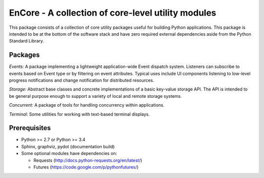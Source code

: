====================================================
EnCore - A collection of core-level utility modules
====================================================

.. image:: https://api.travis-ci.org/enthought/encore.png?branch=master
   :target: https://travis-ci.org/enthought/encore
   :alt: Build status

.. image:: https://coveralls.io/repos/enthought/encore/badge.png?branch=master
   :target: https://coveralls.io/r/enthought/encore
   :alt: Coverage status

This package consists of a collection of core utility packages useful for
building Python applications.  This package is intended to be at the
bottom of the software stack and have zero required external dependencies
aside from the Python Standard Library.

Packages
--------

*Events:* A package implementing a lightweight application-wide Event dispatch system.  Listeners
can subscribe to events based on Event type or by filtering on event attributes.  Typical uses
include UI components listening to low-level progress notifications and change notification for
distributed resources.

*Storage:* Abstract base classes and concrete implementations of a basic key-value storage API.
The API is intended to be general purpose enough to support a variety of local and remote storage
systems.

*Concurrent:* A package of tools for handling concurrency within applications.

*Terminal:* Some utilities for working with text-based terminal displays.

Prerequisites
-------------

* Python >= 2.7 or Python >= 3.4

* Sphinx, graphviz, pydot (documentation build)

* Some optional modules have dependencies on:

  - Requests (http://docs.python-requests.org/en/latest/)

  - Futures (https://code.google.com/p/pythonfutures/)


.. |build_status| image:: https://travis-ci.org/enthought/encore.png
